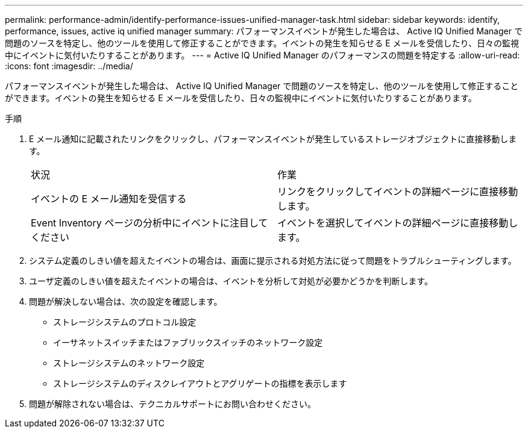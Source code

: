 ---
permalink: performance-admin/identify-performance-issues-unified-manager-task.html 
sidebar: sidebar 
keywords: identify, performance, issues, active iq unified manager 
summary: パフォーマンスイベントが発生した場合は、 Active IQ Unified Manager で問題のソースを特定し、他のツールを使用して修正することができます。イベントの発生を知らせる E メールを受信したり、日々の監視中にイベントに気付いたりすることがあります。 
---
= Active IQ Unified Manager のパフォーマンスの問題を特定する
:allow-uri-read: 
:icons: font
:imagesdir: ../media/


[role="lead"]
パフォーマンスイベントが発生した場合は、 Active IQ Unified Manager で問題のソースを特定し、他のツールを使用して修正することができます。イベントの発生を知らせる E メールを受信したり、日々の監視中にイベントに気付いたりすることがあります。

.手順
. E メール通知に記載されたリンクをクリックし、パフォーマンスイベントが発生しているストレージオブジェクトに直接移動します。
+
|===


| 状況 | 作業 


 a| 
イベントの E メール通知を受信する
 a| 
リンクをクリックしてイベントの詳細ページに直接移動します。



 a| 
Event Inventory ページの分析中にイベントに注目してください
 a| 
イベントを選択してイベントの詳細ページに直接移動します。

|===
. システム定義のしきい値を超えたイベントの場合は、画面に提示される対処方法に従って問題をトラブルシューティングします。
. ユーザ定義のしきい値を超えたイベントの場合は、イベントを分析して対処が必要かどうかを判断します。
. 問題が解決しない場合は、次の設定を確認します。
+
** ストレージシステムのプロトコル設定
** イーサネットスイッチまたはファブリックスイッチのネットワーク設定
** ストレージシステムのネットワーク設定
** ストレージシステムのディスクレイアウトとアグリゲートの指標を表示します


. 問題が解除されない場合は、テクニカルサポートにお問い合わせください。

